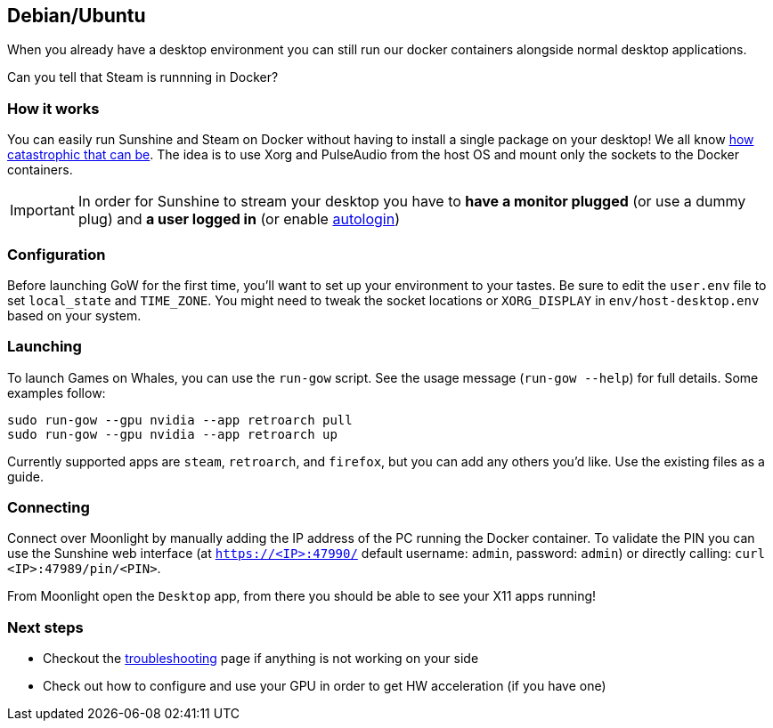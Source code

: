 == Debian/Ubuntu

When you already have a desktop environment you can still run our docker
containers alongside normal desktop applications.

Can you tell that Steam is runnning in Docker?

=== How it works

You can easily run Sunshine and Steam on Docker without having to
install a single package on your desktop! We all know
https://youtu.be/0506yDSgU7M?t=619[how catastrophic that can be]. The
idea is to use Xorg and PulseAudio from the host OS and mount only the
sockets to the Docker containers.

IMPORTANT: In order for Sunshine to stream your desktop you have to *have a
monitor plugged* (or use a dummy plug) and *a user logged in* (or enable
https://help.ubuntu.com/community/AutoLogin[autologin])

=== Configuration

Before launching GoW for the first time, you'll want to set up your environment
to your tastes.  Be sure to edit the `user.env` file to set `local_state` and
`TIME_ZONE`.  You might need to tweak the socket locations or `XORG_DISPLAY`
in `env/host-desktop.env` based on your system.

=== Launching

To launch Games on Whales, you can use the `run-gow` script.  See the usage
message (`run-gow --help`) for full details. Some examples follow:

[source,bash]
----
sudo run-gow --gpu nvidia --app retroarch pull
sudo run-gow --gpu nvidia --app retroarch up
----

Currently supported apps are `steam`, `retroarch`, and `firefox`, but you can
add any others you'd like.  Use the existing files as a guide.

=== Connecting

Connect over Moonlight by manually adding the IP address of the PC
running the Docker container. To validate the PIN you can use the
Sunshine web interface (at `https://<IP>:47990/` default username:
`admin`, password: `admin`) or directly calling:
`curl <IP>:47989/pin/<PIN>`.

From Moonlight open the `Desktop` app, from there you should be able to
see your X11 apps running!

=== Next steps

* Checkout the
xref:troubleshooting.adoc[troubleshooting]
page if anything is not working on your side
* Check out how to configure and use your GPU in order to get HW
acceleration (if you have one)
